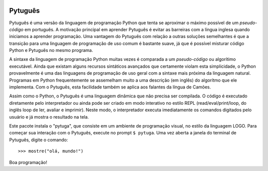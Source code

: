 .. image:: https://travis-ci.org/pwener/pytuga.svg?branch=master
    :target: https://travis-ci.org/pwener/pytuga

.. image:: https://codecov.io/gh/transpyler-mes/pytuga/branch/master/graph/badge.svg
    :target: https://codecov.io/gh/transpyler-mes/pytuga

========
Pytuguês
========

Pytuguês é uma versão da linguagem de programação Python que tenta se aproximar
o máximo possível de um *pseudo-código* em português. A motivação principal em
aprender Pytuguês é evitar as barreiras com a língua inglesa quando iniciamos
a aprender programação. Uma vantagem do Pytuguês com relação a outras soluções
semelhantes é que a transição para uma linguagem de programação de uso comum é
bastante suave, já que é possível misturar código Python e Pytuguês no mesmo 
programa.

A sintaxe da linguagem de programação Python muitas vezes é comparada a um
*pseudo-código* ou algorítimo executável. Ainda que existam alguns recursos
sintáticos avançados que certamente violam esta simplicidade, o Python
provavelmente é uma das linguagens de programação de uso geral com a sintaxe
mais próxima da linguagem natural. Programas em Python frequentemente se
assemelham muito a uma descrição (em inglês) do algorítmo que ele implementa.
Com o Pytuguês, esta facilidade também se aplica aos falantes da língua de
Camões.

Assim como o Python, o Pytuguês é uma linguagem dinâmica que não precisa ser
compilada. O código é executado diretamente pelo interpretador ou ainda pode
ser criado em modo interativo no estilo REPL (read/eval/print/loop, do inglês 
loop de ler, avaliar e imprimir). Neste modo, o interpretador executa 
imediatamente os comandos digitados pelo usuário e já mostra o resultado na
tela.

Este pacote instala o "pytuga", que consiste em um ambiente de programação
visual, no estilo da linguagem LOGO. Para começar sua interação com o Pytuguês,
execute no prompt
``$ pytuga``. Uma vez aberta a janela do terminal de Pytuguês, digite o
comando::

   >>> mostre("olá, mundo!")

Boa programação!
